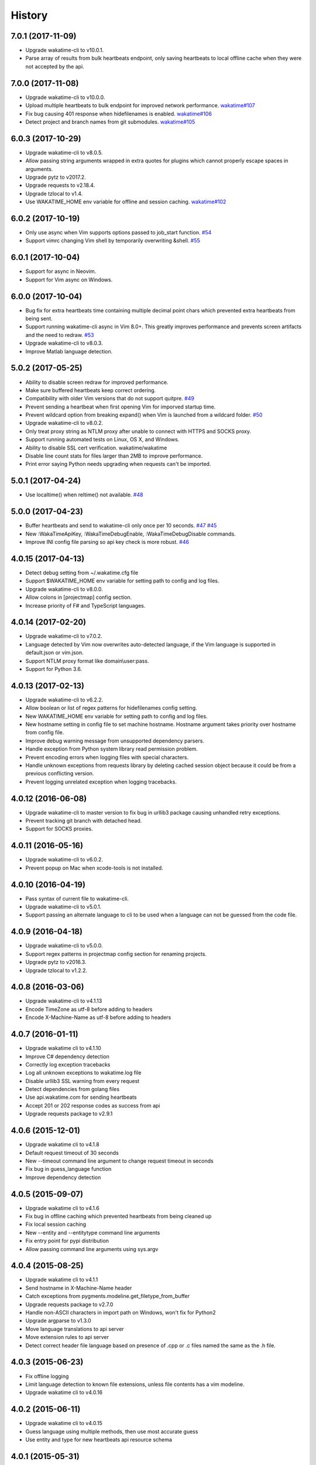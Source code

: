 
History
-------


7.0.1 (2017-11-09)
++++++++++++++++++

- Upgrade wakatime-cli to v10.0.1.
- Parse array of results from bulk heartbeats endpoint, only saving heartbeats
  to local offline cache when they were not accepted by the api.


7.0.0 (2017-11-08)
++++++++++++++++++

- Upgrade wakatime-cli to v10.0.0.
- Upload multiple heartbeats to bulk endpoint for improved network performance.
  `wakatime#107 <https://github.com/wakatime/wakatime/issues/107>`_
- Fix bug causing 401 response when hidefilenames is enabled.
  `wakatime#106 <https://github.com/wakatime/wakatime/issues/106>`_
- Detect project and branch names from git submodules.
  `wakatime#105 <https://github.com/wakatime/wakatime/issues/105>`_

6.0.3 (2017-10-29)
++++++++++++++++++

- Upgrade wakatime-cli to v8.0.5.
- Allow passing string arguments wrapped in extra quotes for plugins which
  cannot properly escape spaces in arguments.
- Upgrade pytz to v2017.2.
- Upgrade requests to v2.18.4.
- Upgrade tzlocal to v1.4.
- Use WAKATIME_HOME env variable for offline and session caching.
  `wakatime#102 <https://github.com/wakatime/wakatime/issues/102>`_


6.0.2 (2017-10-19)
++++++++++++++++++

- Only use async when Vim supports options passed to job_start function.
  `#54 <https://github.com/wakatime/vim-wakatime/issues/54>`_
- Support vimrc changing Vim shell by temporarily overwriting &shell.
  `#55 <https://github.com/wakatime/vim-wakatime/issues/55>`_


6.0.1 (2017-10-04)
++++++++++++++++++

- Support for async in Neovim.
- Support for Vim async on Windows.


6.0.0 (2017-10-04)
++++++++++++++++++

- Bug fix for extra heartbeats time containing multiple decimal point chars
  which prevented extra heartbeats from being sent.
- Support running wakatime-cli async in Vim 8.0+. This greatly improves
  performance and prevents screen artifacts and the need to redraw.
  `#53 <https://github.com/wakatime/vim-wakatime/issues/53>`_
- Upgrade wakatime-cli to v8.0.3.
- Improve Matlab language detection.


5.0.2 (2017-05-25)
++++++++++++++++++

- Ability to disable screen redraw for improved performance.
- Make sure buffered heartbeats keep correct ordering.
- Compatibility with older Vim versions that do not support quitpre.
  `#49 <https://github.com/wakatime/vim-wakatime/issues/49>`_
- Prevent sending a heartbeat when first opening Vim for imporved startup time.
- Prevent wildcard option from breaking expand() when Vim is launched from a
  wildcard folder.
  `#50 <https://github.com/wakatime/vim-wakatime/issues/50>`_
- Upgrade wakatime-cli to v8.0.2.
- Only treat proxy string as NTLM proxy after unable to connect with HTTPS and
  SOCKS proxy.
- Support running automated tests on Linux, OS X, and Windows.
- Ability to disable SSL cert verification. wakatime/wakatime
- Disable line count stats for files larger than 2MB to improve performance.
- Print error saying Python needs upgrading when requests can't be imported.


5.0.1 (2017-04-24)
++++++++++++++++++

- Use localtime() when reltime() not available.
  `#48 <https://github.com/wakatime/vim-wakatime/issues/48>`_


5.0.0 (2017-04-23)
++++++++++++++++++

- Buffer heartbeats and send to wakatime-cli only once per 10 seconds.
  `#47 <https://github.com/wakatime/vim-wakatime/issues/47>`_
  `#45 <https://github.com/wakatime/vim-wakatime/issues/45>`_
- New :WakaTimeApiKey, :WakaTimeDebugEnable, :WakaTimeDebugDisable commands.
- Improve INI config file parsing so api key check is more robust.
  `#46 <https://github.com/wakatime/vim-wakatime/issues/46>`_


4.0.15 (2017-04-13)
++++++++++++++++++

- Detect debug setting from ~/.wakatime.cfg file
- Support $WAKATIME_HOME env variable for setting path to config and log files.
- Upgrade wakatime-cli to v8.0.0.
- Allow colons in [projectmap] config section.
- Increase priority of F# and TypeScript languages.


4.0.14 (2017-02-20)
++++++++++++++++++

- Upgrade wakatime-cli to v7.0.2.
- Language detected by Vim now overwrites auto-detected language, if the Vim
  language is supported in default.json or vim.json.
- Support NTLM proxy format like domain\\user:pass.
- Support for Python 3.6.


4.0.13 (2017-02-13)
++++++++++++++++++

- Upgrade wakatime-cli to v6.2.2.
- Allow boolean or list of regex patterns for hidefilenames config setting.
- New WAKATIME_HOME env variable for setting path to config and log files.
- New hostname setting in config file to set machine hostname. Hostname
  argument takes priority over hostname from config file.
- Improve debug warning message from unsupported dependency parsers.
- Handle exception from Python system library read permission problem.
- Prevent encoding errors when logging files with special characters.
- Handle unknown exceptions from requests library by deleting cached session
  object because it could be from a previous conflicting version.
- Prevent logging unrelated exception when logging tracebacks.


4.0.12 (2016-06-08)
++++++++++++++++++

- Upgrade wakatime-cli to master version to fix bug in urllib3 package causing
  unhandled retry exceptions.
- Prevent tracking git branch with detached head.
- Support for SOCKS proxies.


4.0.11 (2016-05-16)
++++++++++++++++++

- Upgrade wakatime-cli to v6.0.2.
- Prevent popup on Mac when xcode-tools is not installed.


4.0.10 (2016-04-19)
++++++++++++++++++

- Pass syntax of current file to wakatime-cli.
- Upgrade wakatime-cli to v5.0.1.
- Support passing an alternate language to cli to be used when a language can
  not be guessed from the code file.


4.0.9 (2016-04-18)
++++++++++++++++++

- Upgrade wakatime-cli to v5.0.0.
- Support regex patterns in projectmap config section for renaming projects.
- Upgrade pytz to v2016.3.
- Upgrade tzlocal to v1.2.2.


4.0.8 (2016-03-06)
++++++++++++++++++

- Upgrade wakatime-cli to v4.1.13
- Encode TimeZone as utf-8 before adding to headers
- Encode X-Machine-Name as utf-8 before adding to headers


4.0.7 (2016-01-11)
++++++++++++++++++

- Upgrade wakatime cli to v4.1.10
- Improve C# dependency detection
- Correctly log exception tracebacks
- Log all unknown exceptions to wakatime.log file
- Disable urllib3 SSL warning from every request
- Detect dependencies from golang files
- Use api.wakatime.com for sending heartbeats
- Accept 201 or 202 response codes as success from api
- Upgrade requests package to v2.9.1


4.0.6 (2015-12-01)
++++++++++++++++++

- Upgrade wakatime cli to v4.1.8
- Default request timeout of 30 seconds
- New --timeout command line argument to change request timeout in seconds
- Fix bug in guess_language function
- Improve dependency detection


4.0.5 (2015-09-07)
++++++++++++++++++

- Upgrade wakatime cli to v4.1.6
- Fix bug in offline caching which prevented heartbeats from being cleaned up
- Fix local session caching
- New --entity and --entitytype command line arguments
- Fix entry point for pypi distribution
- Allow passing command line arguments using sys.argv


4.0.4 (2015-08-25)
++++++++++++++++++

- Upgrade wakatime cli to v4.1.1
- Send hostname in X-Machine-Name header
- Catch exceptions from pygments.modeline.get_filetype_from_buffer
- Upgrade requests package to v2.7.0
- Handle non-ASCII characters in import path on Windows, won't fix for Python2
- Upgrade argparse to v1.3.0
- Move language translations to api server
- Move extension rules to api server
- Detect correct header file language based on presence of .cpp or .c files
  named the same as the .h file.


4.0.3 (2015-06-23)
++++++++++++++++++

- Fix offline logging
- Limit language detection to known file extensions, unless file contents has
  a vim modeline.
- Upgrade wakatime cli to v4.0.16


4.0.2 (2015-06-11)
++++++++++++++++++

- Upgrade wakatime cli to v4.0.15
- Guess language using multiple methods, then use most accurate guess
- Use entity and type for new heartbeats api resource schema


4.0.1 (2015-05-31)
++++++++++++++++++

- Upgrade wakatime cli to v4.0.14
- Make sure config file has api_key
- Only display setup complete message first time setting up cfg file
- Don't log time towards git temporary files
- Prevent slowness in quickfix window to fix.
  `#24 <https://github.com/wakatime/vim-wakatime/issues/24>`_
- Reuse SSL connection across multiple processes for improved performance
- Correctly display caller and lineno in log file when debug is true
- Project passed with --project argument will always be used
- New --alternate-project argument
- Fix bug with auto detecting project name
- Correctly log message from py.warnings module
- Handle plugin_directory containing spaces


4.0.0 (2015-05-01)
++++++++++++++++++

- Upgrade wakatime cli to v4.0.8
- Check for api_key in config file instead of just checking if file exists


3.0.9 (2015-04-02)
++++++++++++++++++

- Upgrade wakatime cli to v4.0.7
- Update requests package to v2.0.6
- Update simplejson to v3.6.5
- Capture warnings in log file


3.0.8 (2015-03-09)
++++++++++++++++++

- Upgrade wakatime cli to v4.0.4
- New options for excluding and including directories


3.0.7 (2015-02-12)
++++++++++++++++++

- Upgrade external wakatime-cli to v4.0.0
- Use requests library instead of urllib2, so api SSL cert is verified
- New proxy config file item for https proxy support


3.0.6 (2015-01-19)
++++++++++++++++++

- Prompt for api key only after first buffer window opened
- Include vim version number in plugin user agent string


3.0.5 (2015-01-13)
++++++++++++++++++

- Upgrade external wakatime package to v3.0.5
- Ignore errors from malformed markup (too many closing tags)


3.0.4 (2015-01-06)
++++++++++++++++++

- Upgrade external wakatime package to v3.0.4
- Remove unused dependency, which is missing in some python environments


3.0.3 (2014-12-25)
++++++++++++++++++

- Upgrade external wakatime package to v3.0.3
- Detect JavaScript frameworks from script tags in Html template files


3.0.2 (2014-12-25)
++++++++++++++++++

- Upgrade external wakatime package to v3.0.2
- Detect frameworks from JavaScript and JSON files


3.0.1 (2014-12-23)
++++++++++++++++++

- Upgrade external wakatime package to v3.0.1
- Handle unknown language when parsing dependencies


3.0.0 (2014-12-23)
++++++++++++++++++

- Upgrade external wakatime package to v3.0.0
- Detect libraries and frameworks for C++, Java, .NET, PHP, and Python files


2.0.16 (2014-12-22)
+++++++++++++++++++

- Upgrade external wakatime package to v2.1.11
- Fix bug in offline logging when no response from api


2.0.15 (2014-12-05)
+++++++++++++++++++

- Upgrade external wakatime package to v2.1.9
- Fix bug preventing offline heartbeats from being purged after uploaded


2.0.14 (2014-12-04)
+++++++++++++++++++

- Upgrade external wakatime package to v2.1.8
- Fix UnicodeDecodeError when building user agent string
- Handle case where response is None


2.0.13 (2014-11-30)
+++++++++++++++++++

- Upgrade external wakatime package to v2.1.7
- Upgrade pygments to v2.0.1
- Always log an error when api key is incorrect


2.0.12 (2014-11-18)
+++++++++++++++++++

- Upgrade external wakatime package to v2.1.6
- Fix list index error when detecting subversion project


2.0.11 (2014-11-12)
+++++++++++++++++++

- Upgrade external wakatime package to v2.1.4
- When Python was not compiled with https support, log an error to the log file


2.0.10 (2014-11-10)
+++++++++++++++++++

- Upgrade external wakatime package to v2.1.3
- Correctly detect branch for subversion projects


2.0.9 (2014-11-03)
++++++++++++++++++

- Upgrade external wakatime package to v2.1.2
- Catch UnicodeDecodeErrors to prevent error messages propegating into Vim


2.0.8 (2014-09-30)
++++++++++++++++++

- Upgrade external wakatime package to v2.1.1
- Fix bug where binary file opened as utf-8


2.0.7 (2014-09-30)
++++++++++++++++++

- Upgrade external wakatime package to v2.1.0
- Python3 compatibility changes


2.0.6 (2014-08-29)
++++++++++++++++++

- Upgrade external wakatime package to v2.0.8
- Supress output from svn command


2.0.5 (2014-08-07)
++++++++++++++++++

- Upgrade external wakatime package to v2.0.6
- Fix unicode bug by encoding json POST data


2.0.4 (2014-07-25)
++++++++++++++++++

- Upgrade external wakatime package to v2.0.5
- Use unique logger namespace to prevent collisions in shared plugin
  environments.
- Option in .wakatime.cfg to obfuscate file names


2.0.3 (2014-06-09)
++++++++++++++++++

- Upgrade external wakatime package to v2.0.2


2.0.2 (2014-05-26)
++++++++++++++++++

- Correctly exec wakatime-cli in Windows OS


2.0.1 (2014-05-26)
++++++++++++++++++

- Upgrade external wakatime package to v2.0.1
- Fix bug in queue preventing completed tasks from being purged


2.0.0 (2014-05-25)
++++++++++++++++++

- Upgrade external wakatime package to v2.0.0
- Offline time logging using sqlite3 to queue editor events


1.5.4 (2014-03-05)
++++++++++++++++++

- Upgrade external wakatime package to v1.0.1
- Use new domain wakatime.com


1.5.3 (2014-02-28)
++++++++++++++++++

- Only save last action to ~/.wakatime.data when calling external wakatime-cli


1.5.2 (2014-02-05)
++++++++++++++++++

- Upgrade external wakatime package to v1.0.0
- Support for mercurial revision control


1.5.1 (2014-01-15)
++++++++++++++++++

- Upgrade external wakatime package to v0.5.3
- Bug fix for unicode in Python3


1.5.0 (2013-12-16)
++++++++++++++++++

- Upgrade external wakatime package to v0.5.1
- Fix MAXREPEAT bug in Python2.7 by not using python in VimL


1.4.0 (2013-12-13)
++++++++++++++++++

- Upgrade external wakatime package to v0.5.0
- Convert ~/.wakatime.conf to ~/.wakatime.cfg and use configparser format


1.3.1 (2013-12-02)
++++++++++++++++++

- Support non-English characters in file names


1.3.0 (2013-11-28)
++++++++++++++++++

- Increase frequency of pings to api from every 5 mins to every 2 mins
- Upgrade external wakatime package to v0.4.10
- Support .wakatime-project files for custom project names


1.2.3 (2013-10-27)
++++++++++++++++++

- Upgrade external wakatime package to v0.4.9
- New config file option to ignore and prevent logging files based on regex


1.2.2 (2013-10-13)
++++++++++++++++++

- Upgrade external wakatime package to v0.4.8
- Prevent popup windows when detecting Git project on Windows platform


1.2.1 (2013-09-30)
++++++++++++++++++

- Upgrade external wakatime package to v0.4.7
- Send local olson timezone string in api requests


1.2.0 (2013-09-22)
++++++++++++++++++

- Upgrade external wakatime package to v0.4.6
- Logging total lines in current file and language used


1.1.5 (2013-09-07)
++++++++++++++++++

- Upgrade external wakatime package to v0.4.5
- Fix relative import error by adding packages directory to sys path


1.1.4 (2013-09-06)
++++++++++++++++++

- Upgrade external wakatime package to v0.4.4
- Use urllib2 again because of problems sending json with requests module


1.1.3 (2013-09-04)
++++++++++++++++++

- Upgrade external wakatime package to v0.4.3


1.1.2 (2013-09-04)
++++++++++++++++++

- Upgrade external wakatime package to v0.4.2


1.1.1 (2013-08-25)
++++++++++++++++++

- Upgrade external wakatime package to v0.4.1


1.1.0 (2013-08-15)
++++++++++++++++++

- Upgrade external wakatime package to v0.4.0
- Detect branch from revision control


1.0.0 (2013-08-12)
++++++++++++++++++

- Upgrade external wakatime package to v0.3.1
- Use requests module instead of urllib2 to verify SSL certs


0.2.6 (2013-07-29)
++++++++++++++++++

- Upgrade external wakatime package to v0.2.0 for python2 and python3 support


0.2.5 (2013-07-22)
++++++++++++++++++

- Upgrade external wakatime package to v0.1.4
- Use timeout and api pings to calculate logged time server-side instead of
  sending end_time


0.2.4 (2013-07-20)
++++++++++++++++++

- Upgrade external wakatime package to v0.1.3
- Run external wakatime script with any python version instead of forcing
  python2
- Support for Subversion projects


0.2.3 (2013-07-16)
++++++++++++++++++

- Fix bug when calculation away duration
- Fixed bug where away prompt would do the opposite of user's choice
- Force external wakatime script to run with python2
- Many bug fixes


0.2.2 (2013-07-10)
++++++++++++++++++

- Fix bug where event missed when first opening Vim with a file
- Remove verbose flag to stop printing debug messages
- Stop using VimL strings as floats
- Only log events once every 5 minutes, except for write events
- Prompt user for api key if one does not already exist
- Set 5 second delay between writing last cursor event time to local file
- Many bug fixes


0.2.1 (2013-07-07)
++++++++++++++++++

- Move api interface code into external wakatime repository
- Support for Git projects
- Support changes to api schema which break backwards compatibility
- Simplify user events into regular events and write events


0.1.3 (2013-07-02)
++++++++++++++++++

- Move wakatime.log to $HOME folder
- Support Vim's +clientserver for multiple instances of Vim
- Auto create log file if it does not exist
- Fixed bugs


0.1.2 (2013-06-25)
++++++++++++++++++

- Birth

